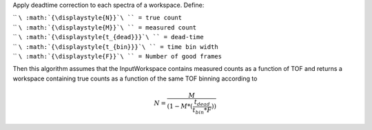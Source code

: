 Apply deadtime correction to each spectra of a workspace. Define:

| `` ``\ :math:`{\displaystyle{N}}`\ `` = true count``
| `` ``\ :math:`{\displaystyle{M}}`\ `` = measured count``
| `` ``\ :math:`{\displaystyle{t_{dead}}}`\ `` = dead-time``
| `` ``\ :math:`{\displaystyle{t_{bin}}}`\ `` = time bin width``
| `` ``\ :math:`{\displaystyle{F}}`\ `` = Number of good frames``

Then this algorithm assumes that the InputWorkspace contains measured
counts as a function of TOF and returns a workspace containing true
counts as a function of the same TOF binning according to

.. math:: N = \frac{M}{(1-M*(\frac{t_{dead}}{t_{bin}*F}))}


